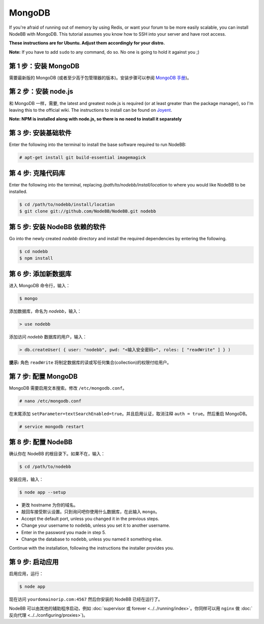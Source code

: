 MongoDB
=======

If you're afraid of running out of memory by using Redis, or want your forum to be more easily scalable, you can install NodeBB with MongoDB. This tutorial assumes you know how to SSH into your server and have root access.

**These instructions are for Ubuntu. Adjust them accordingly for your distro.**

**Note:** If you have to add ``sudo`` to any command, do so. No one is going to hold it against you ;)

第 1 步：安装 MongoDB
-------------------------

需要最新版的 MongoDB (或者至少高于包管理器的版本)。安装步骤可以参阅 `MongoDB 手册 <http://docs.mongodb.org/manual/administration/install-on-linux/>`_)。

第 2 步：安装 node.js
-------------------------

和 MongoDB 一样，需要, the latest and greatest node.js is required (or at least greater than the package manager), so I'm leaving this to the official wiki. The instructions to install can be found on `Joyent <https://github.com/joyent/node/wiki/Installing-Node.js-via-package-manager>`_.

**Note: NPM is installed along with node.js, so there is no need to install it separately**

第 3 步: 安装基础软件
-------------------------

Enter the following into the terminal to install the base software required to run NodeBB:

.. code:: bash

    # apt-get install git build-essential imagemagick

第 4 步: 克隆代码库
-------------------------

Enter the following into the terminal, replacing `/path/to/nodebb/install/location` to where you would like NodeBB to be installed.

.. code:: bash

    $ cd /path/to/nodebb/install/location
    $ git clone git://github.com/NodeBB/NodeBB.git nodebb

第 5 步: 安装 NodeBB 依赖的软件
-------------------------

Go into the newly created `nodebb` directory and install the required dependencies by entering the following.

.. code:: bash

    $ cd nodebb
    $ npm install

第 6 步: 添加新数据库
-------------------------

进入 MongoDB 命令行，输入：

.. code:: bash

    $ mongo

添加数据库，命名为 `nodebb`，输入：

.. code::

    > use nodebb

添加访问 `nodebb` 数据库的用户，输入：

.. code::

    > db.createUser( { user: "nodebb", pwd: "<输入安全密码>", roles: [ "readWrite" ] } )

**提示:** 角色 ``readWrite`` 将制定数据库的读或写任何集合(collection)的权限付给用户。

第 7 步: 配置 MongoDB
-------------------------

MongoDB 需要启用文本搜索。修改 ``/etc/mongodb.conf``。

.. code::

    # nano /etc/mongodb.conf

在末尾添加 ``setParameter=textSearchEnabled=true``。并且启用认证，取消注释 ``auth = true``。然后重启 MongoDB。

.. code::

    # service mongodb restart

第 8 步: 配置 NodeBB
-------------------------

确认你在 NodeBB 的根目录下。如果不在，输入：

.. code::

    $ cd /path/to/nodebb

安装应用，输入：

.. code::

    $ node app --setup

* 更改 hostname 为你的域名。
* 敲回车接受默认设置。只到询问吧你使用什么数据库，在此输入 ``mongo``。
* Accept the default port, unless you changed it in the previous steps.
* Change your username to ``nodebb``, unless you set it to another username.
* Enter in the password you made in step 5.
* Change the database to ``nodebb``, unless you named it something else.

Continue with the installation, following the instructions the installer provides you.

第 9 步: 启动应用
-------------------------

启用应用，运行：

.. code::

    $ node app

现在访问 ``yourdomainorip.com:4567`` 然后你安装的 NodeBB 已经在运行了。

NodeBB 可以由其他的辅助程序启动，例如 :doc:`supervisor 或 forever <../../running/index>`。你同样可以用 ``nginx`` 做 :doc:`反向代理 <../../configuring/proxies>`)。
